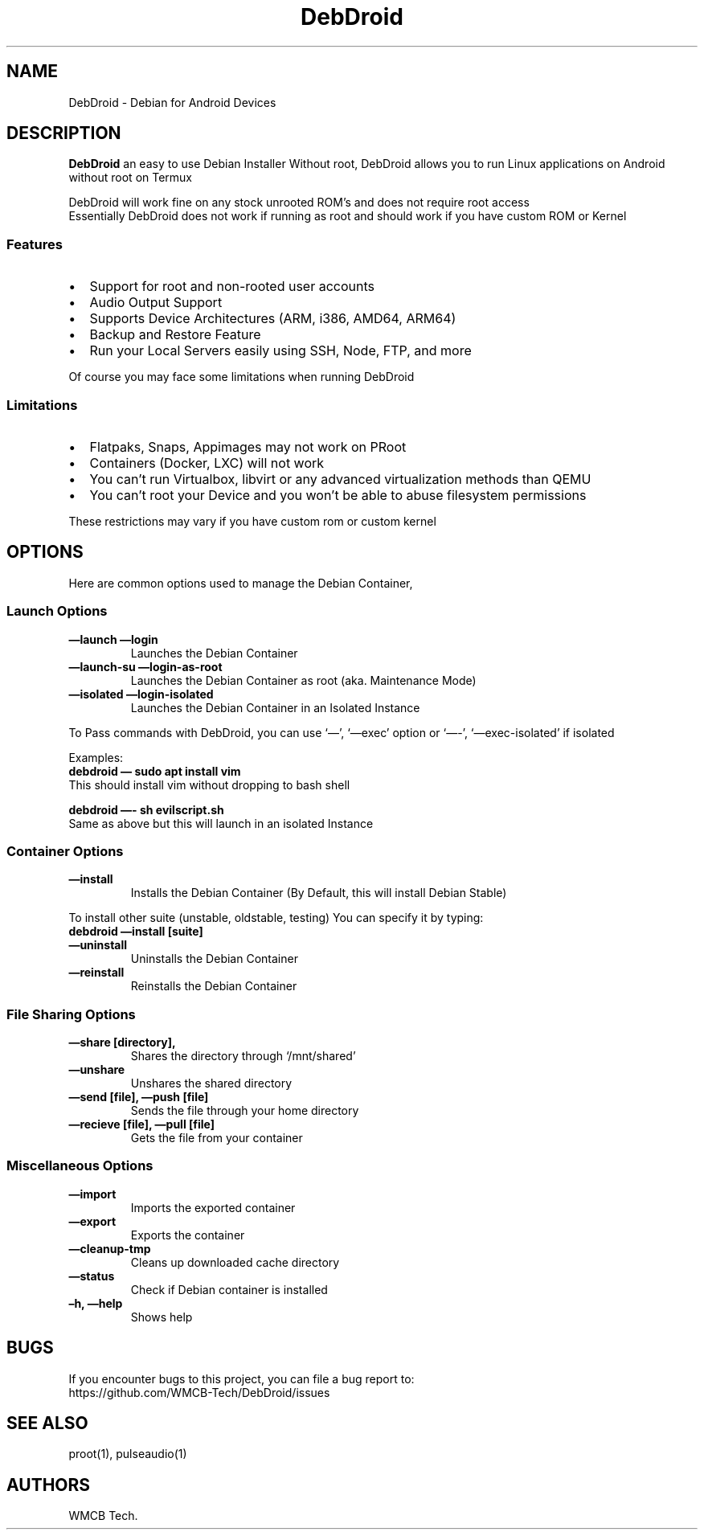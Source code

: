 .\" Automatically generated by Pandoc 2.5
.\"
.TH "DebDroid" "1" "DebDroid User Documentation" "" ""
.hy
.SH NAME
.PP
DebDroid \- Debian for Android Devices
.SH DESCRIPTION
.PP
\f[B]DebDroid\f[R] an easy to use Debian Installer Without root,
DebDroid allows you to run Linux applications on Android without root on
Termux
.PP
DebDroid will work fine on any stock unrooted ROM\[cq]s and does not
require root access
.PD 0
.P
.PD
Essentially DebDroid does not work if running as root and should work if
you have custom ROM or Kernel
.SS Features
.IP \[bu] 2
Support for root and non\-rooted user accounts
.IP \[bu] 2
Audio Output Support
.IP \[bu] 2
Supports Device Architectures (ARM, i386, AMD64, ARM64)
.IP \[bu] 2
Backup and Restore Feature
.IP \[bu] 2
Run your Local Servers easily using SSH, Node, FTP, and more
.PP
Of course you may face some limitations when running DebDroid
.SS Limitations
.IP \[bu] 2
Flatpaks, Snaps, Appimages may not work on PRoot
.IP \[bu] 2
Containers (Docker, LXC) will not work
.IP \[bu] 2
You can\[cq]t run Virtualbox, libvirt or any advanced virtualization
methods than QEMU
.IP \[bu] 2
You can\[cq]t root your Device and you won\[cq]t be able to abuse
filesystem permissions
.PP
These restrictions may vary if you have custom rom or custom kernel
.SH OPTIONS
.PP
Here are common options used to manage the Debian Container,
.SS Launch Options
.TP
.B \f[B]\[em]launch\f[R] \f[B]\[em]login\f[R]
Launches the Debian Container
.TP
.B \f[B]\[em]launch\-su\f[R] \f[B]\[em]login\-as\-root\f[R]
Launches the Debian Container as root (aka.
Maintenance Mode)
.TP
.B \f[B]\[em]isolated\f[R] \f[B]\[em]login\-isolated\f[R]
Launches the Debian Container in an Isolated Instance
.PP
To Pass commands with DebDroid, you can use `\[em]', `\[em]exec' option
or `\[em]\-', `\[em]exec\-isolated' if isolated
.PP
Examples:
.PD 0
.P
.PD
\f[B]debdroid \[em] sudo apt install vim\f[R]
.PD 0
.P
.PD
This should install vim without dropping to bash shell
.PP
\f[B]debdroid \[em]\- sh evilscript.sh\f[R]
.PD 0
.P
.PD
Same as above but this will launch in an isolated Instance
.SS Container Options
.TP
.B \f[B]\[em]install\f[R]
Installs the Debian Container (By Default, this will install Debian
Stable)
.PP
To install other suite (unstable, oldstable, testing) You can specify it
by typing:
.PD 0
.P
.PD
\f[B]debdroid \[em]install [suite]\f[R]
.TP
.B \f[B]\[em]uninstall\f[R]
Uninstalls the Debian Container
.TP
.B \f[B]\[em]reinstall\f[R]
Reinstalls the Debian Container
.SS File Sharing Options
.TP
.B \f[B]\[em]share [directory],\f[R]
Shares the directory through `/mnt/shared'
.TP
.B \f[B]\[em]unshare\f[R]
Unshares the shared directory
.TP
.B \f[B]\[em]send [file], \[em]push [file]\f[R]
Sends the file through your home directory
.TP
.B \f[B]\[em]recieve [file], \[em]pull [file]\f[R]
Gets the file from your container
.SS Miscellaneous Options
.TP
.B \f[B]\[em]import\f[R]
Imports the exported container
.TP
.B \f[B]\[em]export\f[R]
Exports the container
.TP
.B \f[B]\[em]cleanup\-tmp\f[R]
Cleans up downloaded cache directory
.TP
.B \f[B]\[em]status\f[R]
Check if Debian container is installed
.TP
.B \f[B]\[en]h, \[em]help\f[R]
Shows help
.SH BUGS
.PP
If you encounter bugs to this project, you can file a bug report to:
.PD 0
.P
.PD
https://github.com/WMCB\-Tech/DebDroid/issues
.SH SEE ALSO
.PP
proot(1), pulseaudio(1)
.SH AUTHORS
WMCB Tech.
